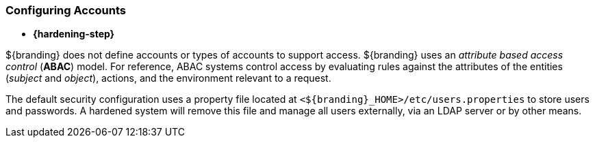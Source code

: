 :title: Initial Startup
:type: configuringIntro
:status: published
:summary: System state at Initial startup.
:order: 08

=== Configuring Accounts

* *{hardening-step}*

${branding} does not define accounts or types of accounts to support access.
${branding} uses an _attribute based access control_ (*ABAC*) model.
For reference, ABAC systems control access by evaluating rules against the attributes of the entities (_subject_ and _object_), actions, and the environment relevant to a request.

The default security configuration uses a property file located at `<${branding}_HOME>/etc/users.properties` to store users and passwords.
A hardened system will remove this file and manage all users externally, via an LDAP server or by other means.
